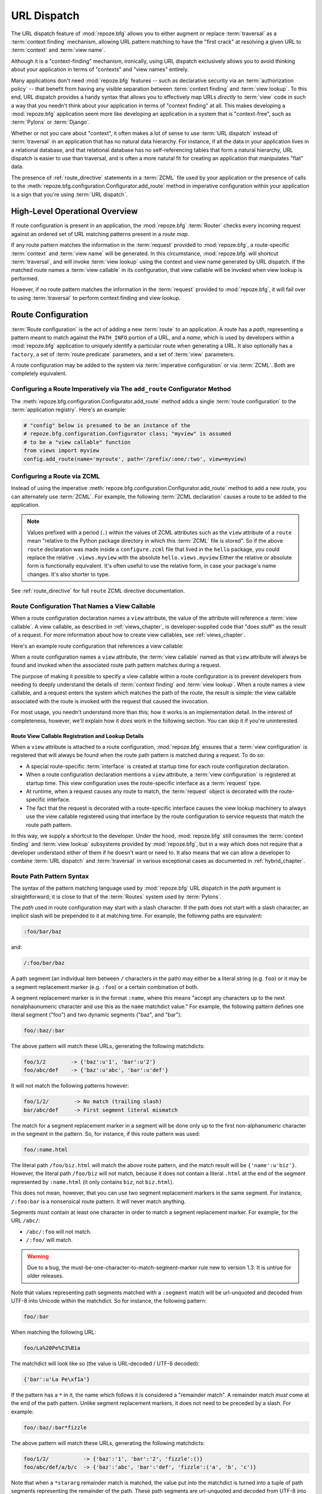 .. index::
   single: URL dispatch

.. _urldispatch_chapter:

URL Dispatch
============

The URL dispatch feature of :mod:`repoze.bfg` allows you to either
augment or replace :term:`traversal` as a :term:`context finding`
mechanism, allowing URL pattern matching to have the "first crack" at
resolving a given URL to :term:`context` and :term:`view name`.

Although it is a "context-finding" mechanism, ironically, using URL
dispatch exclusively allows you to avoid thinking about your
application in terms of "contexts" and "view names" entirely.

Many applications don't need :mod:`repoze.bfg` features -- such as
declarative security via an :term:`authorization policy` -- that
benefit from having any visible separation between :term:`context
finding` and :term:`view lookup`.  To this end, URL dispatch provides
a handy syntax that allows you to effectively map URLs *directly* to
:term:`view` code in such a way that you needn't think about your
application in terms of "context finding" at all.  This makes developing
a :mod:`repoze.bfg` application seem more like developing an
application in a system that is "context-free", such as :term:`Pylons`
or :term:`Django`.

Whether or not you care about "context", it often makes a lot of sense
to use :term:`URL dispatch` instead of :term:`traversal` in an
application that has no natural data hierarchy.  For instance, if all
the data in your application lives in a relational database, and that
relational database has no self-referencing tables that form a natural
hierarchy, URL dispatch is easier to use than traversal, and is often
a more natural fit for creating an application that manipulates "flat"
data.

The presence of :ref:`route_directive` statements in a :term:`ZCML`
file used by your application or the presence of calls to the
:meth:`repoze.bfg.configuration.Configurator.add_route` method in
imperative configuration within your application is a sign that you're
using :term:`URL dispatch`.

High-Level Operational Overview
-------------------------------

If route configuration is present in an application, the
:mod:`repoze.bfg` :term:`Router` checks every incoming request against
an ordered set of URL matching patterns present in a *route map*.

If any route pattern matches the information in the :term:`request`
provided to :mod:`repoze.bfg`, a route-specific :term:`context` and
:term:`view name` will be generated.  In this circumstance,
:mod:`repoze.bfg` will shortcut :term:`traversal`, and will invoke
:term:`view lookup` using the context and view name generated by URL
dispatch.  If the matched route names a :term:`view callable` in its
configuration, that view callable will be invoked when view lookup is
performed.

However, if no route pattern matches the information in the
:term:`request` provided to :mod:`repoze.bfg`, it will fail over to
using :term:`traversal` to perform context finding and view lookup.

Route Configuration
-------------------

:term:`Route configuration` is the act of adding a new :term:`route`
to an application.  A route has a *path*, representing a pattern meant
to match against the ``PATH_INFO`` portion of a URL, and a *name*,
which is used by developers within a :mod:`repoze.bfg` application to
uniquely identify a particular route when generating a URL.  It also
optionally has a ``factory``, a set of :term:`route predicate`
parameters, and a set of :term:`view` parameters.

A route configuration may be added to the system via :term:`imperative
configuration` or via :term:`ZCML`.  Both are completely equivalent.

.. index::
   single: add_route

Configuring a Route Imperatively via The ``add_route`` Configurator Method
~~~~~~~~~~~~~~~~~~~~~~~~~~~~~~~~~~~~~~~~~~~~~~~~~~~~~~~~~~~~~~~~~~~~~~~~~~

The :meth:`repoze.bfg.configuration.Configurator.add_route` method
adds a single :term:`route configuration` to the :term:`application
registry`.  Here's an example:

.. ignore-next-block
.. code-block:: python

   # "config" below is presumed to be an instance of the
   # repoze.bfg.configuration.Configurator class; "myview" is assumed
   # to be a "view callable" function
   from views import myview
   config.add_route(name='myroute', path='/prefix/:one/:two', view=myview)

.. index::
   single: ZCML directive; route

Configuring a Route via ZCML
~~~~~~~~~~~~~~~~~~~~~~~~~~~~

Instead of using the imperative
:meth:`repoze.bfg.configuration.Configurator.add_route` method to add
a new route, you can alternately use :term:`ZCML`.  For example, the
following :term:`ZCML declaration` causes a route to be added to the
application.

.. code-block:: xml
   :linenos:

   <route
       name="myroute"
       path="/prefix/:one/:two"
       view=".views.myview"
    />

.. note::

   Values prefixed with a period (``.``) within the values of ZCML
   attributes such as the ``view`` attribute of a ``route`` mean
   "relative to the Python package directory in which this
   :term:`ZCML` file is stored".  So if the above ``route``
   declaration was made inside a ``configure.zcml`` file that lived in
   the ``hello`` package, you could replace the relative
   ``.views.myview`` with the absolute ``hello.views.myview`` Either
   the relative or absolute form is functionally equivalent.  It's
   often useful to use the relative form, in case your package's name
   changes.  It's also shorter to type.


See :ref:`route_directive` for full ``route`` ZCML directive
documentation.

Route Configuration That Names a View Callable
~~~~~~~~~~~~~~~~~~~~~~~~~~~~~~~~~~~~~~~~~~~~~~

When a route configuration declaration names a ``view`` attribute, the
value of the attribute will reference a :term:`view callable`.  A view
callable, as described in :ref:`views_chapter`, is developer-supplied
code that "does stuff" as the result of a request.  For more
information about how to create view callables, see
:ref:`views_chapter`.

Here's an example route configuration that references a view callable:

.. code-block:: xml
   :linenos:

   <route
       name="myroute"
       path="/prefix/:one/:two"
       view="mypackage.views.myview"
    />

When a route configuration names a ``view`` attribute, the :term:`view
callable` named as that ``view`` attribute will always be found and
invoked when the associated route path pattern matches during a
request.  

The purpose of making it possible to specify a view callable within a
route configuration is to prevent developers from needing to deeply
understand the details of :term:`context finding` and :term:`view
lookup`.  When a route names a view callable, and a request enters the
system which matches the path of the route, the result is simple: the
view callable associated with the route is invoked with the request
that caused the invocation.

For most usage, you needn't understand more than this; how it works is
an implementation detail.  In the interest of completeness, however,
we'll explain how it *does* work in the following section.  You can
skip it if you're uninterested.

Route View Callable Registration and Lookup Details
!!!!!!!!!!!!!!!!!!!!!!!!!!!!!!!!!!!!!!!!!!!!!!!!!!!

When a ``view`` attribute is attached to a route configuration,
:mod:`repoze.bfg` ensures that a :term:`view configuration` is
registered that will always be found when the route path pattern is
matched during a request.  To do so:

- A special route-specific :term:`interface` is created at startup time
  for each route configuration declaration.

- When a route configuration declaration mentions a ``view``
  attribute, a :term:`view configuration` is registered at startup
  time.  This view configuration uses the route-specific interface as
  a :term:`request` type.

- At runtime, when a request causes any route to match, the
  :term:`request` object is decorated with the route-specific
  interface.

- The fact that the request is decorated with a route-specific
  interface causes the view lookup machinery to always use the view
  callable registered using that interface by the route configuration
  to service requests that match the route path pattern.

In this way, we supply a shortcut to the developer.  Under the hood,
:mod:`repoze.bfg` still consumes the :term:`context finding` and
:term:`view lookup` subsystems provided by :mod:`repoze.bfg`, but in a
way which does not require that a developer understand either of them
if he doesn't want or need to.  It also means that we can allow a
developer to combine :term:`URL dispatch` and :term:`traversal` in
various exceptional cases as documented in :ref:`hybrid_chapter`.

.. index::
   single: route path pattern syntax

.. _route_path_pattern_syntax:

Route Path Pattern Syntax
~~~~~~~~~~~~~~~~~~~~~~~~~

The syntax of the pattern matching language used by :mod:`repoze.bfg`
URL dispatch in the *path* argument is straightforward; it is close to
that of the :term:`Routes` system used by :term:`Pylons`.

The *path* used in route configuration may start with a slash
character.  If the path does not start with a slash character, an
implicit slash will be prepended to it at matching time.  For example,
the following paths are equivalent:

.. code-block:: text

   :foo/bar/baz

and:

.. code-block:: text

   /:foo/bar/baz

A path segment (an individual item between ``/`` characters in the
path) may either be a literal string (e.g. ``foo``) *or* it may be a
segment replacement marker (e.g. ``:foo``) or a certain combination of
both.

A segment replacement marker is in the format ``:name``, where this
means "accept any characters up to the next nonalphaunumeric character
and use this as the ``name`` matchdict value."  For example, the
following pattern defines one literal segment ("foo") and two dynamic
segments ("baz", and "bar"):

.. code-block:: text

   foo/:baz/:bar

The above pattern will match these URLs, generating the following
matchdicts:

.. code-block:: text

   foo/1/2        -> {'baz':u'1', 'bar':u'2'}
   foo/abc/def    -> {'baz':u'abc', 'bar':u'def'}

It will not match the following patterns however:

.. code-block:: text

   foo/1/2/        -> No match (trailing slash)
   bar/abc/def     -> First segment literal mismatch

The match for a segment replacement marker in a segment will be done
only up to the first non-alphanumeric character in the segment in the
pattern.  So, for instance, if this route pattern was used:

.. code-block:: text

   foo/:name.html

The literal path ``/foo/biz.html`` will match the above route pattern,
and the match result will be ``{'name':u'biz'}``.  However, the
literal path ``/foo/biz`` will not match, because it does not contain
a literal ``.html`` at the end of the segment represented by
``:name.html`` (it only contains ``biz``, not ``biz.html``).

This does not mean, however, that you can use two segment replacement
markers in the same segment.  For instance, ``/:foo:bar`` is a
nonsensical route pattern.  It will never match anything.

Segments must contain at least one character in order to match a
segment replacement marker.  For example, for the URL ``/abc/``:

- ``/abc/:foo`` will not match.

- ``/:foo/`` will match.

.. warning:: Due to a bug, the
   must-be-one-character-to-match-segment-marker rule new to version
   1.3.  It is untrue for older releases.

Note that values representing path segments matched with a
``:segment`` match will be url-unquoted and decoded from UTF-8 into
Unicode within the matchdict.  So for instance, the following
pattern:

.. code-block:: text

   foo/:bar

When matching the following URL:

.. code-block:: text

   foo/La%20Pe%C3%B1a

The matchdict will look like so (the value is URL-decoded / UTF-8
decoded):

.. code-block:: text

   {'bar':u'La Pe\xf1a'}

If the pattern has a ``*`` in it, the name which follows it is
considered a "remainder match".  A remainder match *must* come at the
end of the path pattern.  Unlike segment replacement markers, it does
not need to be preceded by a slash.  For example:

.. code-block:: text

   foo/:baz/:bar*fizzle

The above pattern will match these URLs, generating the following
matchdicts:

.. code-block:: text

   foo/1/2/           -> {'baz':'1', 'bar':'2', 'fizzle':()}
   foo/abc/def/a/b/c  -> {'baz':'abc', 'bar':'def', 'fizzle':('a', 'b', 'c')}

Note that when a ``*stararg`` remainder match is matched, the value
put into the matchdict is turned into a tuple of path segments
representing the remainder of the path.  These path segments are
url-unquoted and decoded from UTF-8 into Unicode.  For example, for
the following pattern:

.. code-block:: text

   foo/*fizzle

When matching the following path:

.. code-block:: text

   /foo/La%20Pe%C3%B1a/a/b/c

Will generate the following matchdict:

.. code-block:: text

   {'fizzle':(u'La Pe\xf1a', u'a', u'b', u'c')}

.. index::
   single: route ordering

Route Declaration Ordering
~~~~~~~~~~~~~~~~~~~~~~~~~~

Because route configuration declarations are evaluated in a specific
order when a request enters the system, route configuration
declaration ordering is very important.

The order that routes declarations are evaluated is the order in which
they are added to the application at startup time.  This is unlike
:term:`traversal`, which depends on emergent behavior which happens as
a result of traversing a graph.

The order that routes are evaluated when they are defined via
:term:`ZCML` is the order in which they appear in the ZCML relative to
each other.  For routes added via the
:mod:`repoze.bfg.configuration.Configurator.add_route` method, the
order that routes are evaluated is the order in which they are added
to the configuration imperatively.

For example, route configuration statements with the following
patterns might be added in the following order:

.. code-block:: text

   members/:def
   members/abc

In such a configuration, the ``members/abc`` pattern would *never* be
matched; this is because the match ordering will always match
``members/:def`` first; the route configuration with ``members/abc``
will never be evaluated.

.. index::
   single: route factory

.. _route_factories:

Route Factories
~~~~~~~~~~~~~~~

A "route" configuration declaration can mention a "factory".  When
that route matches a request, and a factory is attached to a route,
the :term:`root factory` passed at startup time to the
:term:`Configurator` is ignored; instead the factory associated with
the route is used to generate a :term:`root` object.  This object will
usually be used as the :term:`context` of the view callable ultimately
found via :term:`view lookup`.

.. code-block:: xml

   <route
    path="/abc"
    name="abc"
    view=".views.theview"
    factory=".models.root_factory"
    />

In this way, each route can use a different factory, making it
possible to supply a different :term:`context` object to the view
related to each particular route.

Supplying a different context for each route is useful when you're
trying to use a :mod:`repoze.bfg` :term:`authorization policy` to
provide declarative "context-sensitive" security checks; each context
can maintain a separate :term:`ACL`, as in
:ref:`using_security_with_urldispatch`.  It is also useful when you
wish to combine URL dispatch with :term:`traversal` as documented
within :ref:`hybrid_chapter`.

Route Configuration Arguments
~~~~~~~~~~~~~~~~~~~~~~~~~~~~~

Route configuration statements may specify a large number of
arguments.

Many of these arguments are :term:`route predicate` arguments.  A
route predicate argument specifies that some aspect of the request
must be true for the associated route to be considered a match during
the route matching process.

Other arguments are view configuration related arguments.  These only
have an effect when the route configuration names a ``view``.

Other arguments are ``name`` and ``factory``.  These arguments
represent neither predicates nor view configuration information.

**Non-Predicate Arguments**

``name``
  The name of the route, e.g. ``myroute``.  This attribute is
  required.  It must be unique among all defined routes in a given
  application.

``factory``
  A Python object (often a function or a class) or a :term:`dotted
  Python name` to such an object that will generate a
  :mod:`repoze.bfg` :term:`context` object when this route
  matches. For example, ``mypackage.models.MyFactoryClass``.  If this
  argument is not specified, the traversal root factory will be used.

``traverse``
  If you would like to cause the :term:`context` to be something other
  than the :term:`root` object when this route matches, you can spell
  a traversal pattern as the ``traverse`` argument.  This traversal
  pattern will be used as the traversal path: traversal will begin at
  the root object implied by this route (either the global root, or
  the object returned by the ``factory`` associated with this route).

  The syntax of the ``traverse`` argument is the same as it is for
  ``path``. For example, if the ``path`` provided is
  ``articles/:article/edit``, and the ``traverse`` argument provided
  is ``/:article``, when a request comes in that causes the route to
  match in such a way that the ``article`` match value is '1' (when
  the request URI is ``/articles/1/edit``), the traversal path will be
  generated as ``/1``.  This means that the root object's
  ``__getitem__`` will be called with the name ``1`` during the
  traversal phase.  If the ``1`` object exists, it will become the
  :term:`context` of the request.  :ref:`traversal_chapter` has more
  information about traversal.

  If the traversal path contains segment marker names which are not
  present in the path argument, a runtime error will occur.  The
  ``traverse`` pattern should not contain segment markers that do not
  exist in the ``path``.

  A similar combining of routing and traversal is available when a
  route is matched which contains a ``*traverse`` remainder marker in
  its path (see :ref:`using_traverse_in_a_route_path`).  The
  ``traverse`` argument allows you to associate route patterns with an
  arbitrary traversal path without using a a ``*traverse`` remainder
  marker; instead you can use other match information.

  Note that the ``traverse`` argument is ignored when attached to a
  route that has a ``*traverse`` remainder marker in its path.

**Predicate Arguments**

``path``
  The path of the route e.g. ``ideas/:idea``.  This argument is
  required.  See :ref:`route_path_pattern_syntax` for information
  about the syntax of route paths.  If the path doesn't match the
  current URL, route matching continues.

``xhr``
  This value should be either ``True`` or ``False``.  If this value is
  specified and is ``True``, the :term:`request` must possess an
  ``HTTP_X_REQUESTED_WITH`` (aka ``X-Requested-With``) header for this
  route to match.  This is useful for detecting AJAX requests issued
  from jQuery, Prototype and other Javascript libraries.  If this
  predicate returns ``False``, route matching continues.

``request_method``
  A string representing an HTTP method name, e.g. ``GET``, ``POST``,
  ``HEAD``, ``DELETE``, ``PUT``.  If this argument is not specified,
  this route will match if the request has *any* request method.  If
  this predicate returns ``False``, route matching continues.

``path_info``
  This value represents a regular expression pattern that will be
  tested against the ``PATH_INFO`` WSGI environment variable.  If the
  regex matches, this predicate will return ``True``.  If this
  predicate returns ``False``, route matching continues.

``request_param``
  This value can be any string.  A view declaration with this argument
  ensures that the associated route will only match when the request
  has a key in the ``request.params`` dictionary (an HTTP ``GET`` or
  ``POST`` variable) that has a name which matches the supplied value.
  If the value supplied as the argument has a ``=`` sign in it,
  e.g. ``request_params="foo=123"``, then the key (``foo``) must both
  exist in the ``request.params`` dictionary, and the value must match
  the right hand side of the expression (``123``) for the route to
  "match" the current request.  If this predicate returns ``False``,
  route matching continues.

``header``
  This argument represents an HTTP header name or a header name/value
  pair.  If the argument contains a ``:`` (colon), it will be
  considered a name/value pair (e.g. ``User-Agent:Mozilla/.*`` or
  ``Host:localhost``).  If the value contains a colon, the value
  portion should be a regular expression.  If the value does not
  contain a colon, the entire value will be considered to be the
  header name (e.g. ``If-Modified-Since``).  If the value evaluates to
  a header name only without a value, the header specified by the name
  must be present in the request for this predicate to be true.  If
  the value evaluates to a header name/value pair, the header
  specified by the name must be present in the request *and* the
  regular expression specified as the value must match the header
  value.  Whether or not the value represents a header name or a
  header name/value pair, the case of the header name is not
  significant.  If this predicate returns ``False``, route matching
  continues.

``accept``
  This value represents a match query for one or more mimetypes in the
  ``Accept`` HTTP request header.  If this value is specified, it must
  be in one of the following forms: a mimetype match token in the form
  ``text/plain``, a wildcard mimetype match token in the form
  ``text/*`` or a match-all wildcard mimetype match token in the form
  ``*/*``.  If any of the forms matches the ``Accept`` header of the
  request, this predicate will be true.  If this predicate returns
  ``False``, route matching continues.

``custom_predicates``
  This value should be a sequence of references to custom predicate
  callables.  Use custom predicates when no set of predefined
  predicates does what you need.  Custom predicates can be combined
  with predefined predicates as necessary.  Each custom predicate
  callable should accept two arguments: ``context`` and ``request``
  and should return either ``True`` or ``False`` after doing arbitrary
  evaluation of the context and/or the request.  If all callables
  return ``True``, the associated route will be considered viable for
  a given request.  If any custom predicate returns ``False``, route
  matching continues.  Note that the value ``context`` will always be
  ``None`` when passed to a custom route predicate.

**View-Related Arguments**

``view``
  A Python object or a :term:`dotted Python name` to such an object
  that will be used as a view callable when this route
  matches. e.g. ``mypackage.views.my_view``.
  
``view_context``
  A class or an :term:`interface` (or a :term:`dotted Python name` to
  such an object) that the :term:`context` of the view should match
  for the view named by the route to be used.  This argument is only
  useful if the ``view`` attribute is used.  If this attribute is not
  specified, the default (``None``) will be used.

  If the ``view`` argument is not provided, this argument has
  no effect.

  This attribute can also be spelled as ``for_`` or ``view_for``.

``view_permission``
  The permission name required to invoke the view associated with this
  route.  e.g. ``edit``. (see :ref:`using_security_with_urldispatch`
  for more information about permissions).

  If the ``view`` attribute is not provided, this argument has
  no effect.

  This argument can also be spelled as ``permission``.

``view_renderer``
  This is either a single string term (e.g. ``json``) or a string
  implying a path or :term:`resource specification`
  (e.g. ``templates/views.pt``).  If the renderer value is a single
  term (does not contain a dot ``.``), the specified term will be used
  to look up a renderer implementation, and that renderer
  implementation will be used to construct a response from the view
  return value.  If the renderer term contains a dot (``.``), the
  specified term will be treated as a path, and the filename extension
  of the last element in the path will be used to look up the renderer
  implementation, which will be passed the full path.  The renderer
  implementation will be used to construct a response from the view
  return value.  See :ref:`views_which_use_a_renderer` for more
  information.

  If the ``view`` argument is not provided, this argument has
  no effect.

  This argument can also be spelled as ``renderer``.

``view_attr``
  The view machinery defaults to using the ``__call__`` method of the
  view callable (or the function itself, if the view callable is a
  function) to obtain a response dictionary.  The ``attr`` value
  allows you to vary the method attribute used to obtain the response.
  For example, if your view was a class, and the class has a method
  named ``index`` and you wanted to use this method instead of the
  class' ``__call__`` method to return the response, you'd say
  ``attr="index"`` in the view configuration for the view.  This is
  most useful when the view definition is a class.

  If the ``view`` argument is not provided, this argument has no
  effect.

``use_global_views``
  When a request matches this route, and view lookup cannot find a view
  which has a 'route_name' predicate argument that matches the route,
  try to fall back to using a view that otherwise matches the context,
  request, and view name (but does not match the route name predicate).

.. _custom_route_predicates:

Custom Route Predicates
~~~~~~~~~~~~~~~~~~~~~~~

Each of the predicate callables fed to the ``custom_predicates``
argument of :meth:`repoze.bfg.configuration.Configurator.add_route` or
the ``custom_predicates`` ZCML attribute must be a callable accepting
two arguments.  The first argument passed to a custom predicate is a
dictionary conventionally named ``info``.  The second argument is the
current :term:`request` object.

The ``info`` dictionary has a number of contained values: ``match`` is
a dictionary: it represents the arguments matched in the URL by the
route.  ``route`` is an object representing the route which was
matched.

``info['match']`` is useful when predicates need access to the route
match.  For example:

.. code-block:: python

    def any_of(segment_name, *allowed):
        def predicate(info, request):
            if info['match'][segment_name] in allowed:
                return True
        return predicate

    num_one_two_or_three = any_of('num, 'one', 'two', 'three')

    config.add_route('num', '/:num', 
                     custom_predicates=(num_one_two_or_three,))

The above ``any_of`` function generates a predicate which ensures that
the match value named ``segment_name`` is in the set of allowable
values represented by ``allowed``.  We use this ``any_of`` function to
generate a predicate function named ``num_one_two_or_three``, which
ensures that the ``num`` segment is one of the values ``one``,
``two``, or ``three`` , and use the result as a custom predicate by
feeding it inside a tuple to the ``custom_predicates`` argument to
:meth:`repoze.configuration.Configurator.add_route`.

A custom route predicate may also *modify* the ``match`` dictionary.
For instance, a predicate might do some type conversion of values:

.. code-block:: python

   def integers(*segment_names):
       def predicate(info, request):
           match = info['match']
           for segment_name in segment_names:
               try:
                   match[segment_name] = int(match[segment_name])
               except (TypeError, ValueError):
                   pass
            return True
       return predicate

    ymd_to_int = integers('year', 'month', 'day')

    config.add_route('num', '/:year/:month/:day', 
                     custom_predicates=(ymd_to_int,))

Note that a conversion predicate is still a predicate so it must
return ``True`` or ``False``; a predicate that does *only* conversion,
such as the one we demonstrate above should unconditionally return
``True``.

The ``match`` dictionary passed within ``info`` to each predicate
attached to a route will be the same dictionary.  Therefore, when
registering a custom predicate which modifies the ``match`` dict, the
code registering the predicate should usually arrange for the
predicate to be the *last* custom predicate in the custom predicate
list.  Otherwise, custom predicates which fire subsequent to the
predicate which performs the ``match`` modification will receive the
*modified* match dictionary.

.. warning::

   It is a poor idea to rely on ordering of custom predicates to build
   some conversion pipeline, where one predicate depends on the side
   effect of another.  For instance, it's a poor idea to register two
   custom predicates, one which handles conversion of a value to an
   int, the next which handles conversion of that integer to some
   custom object.  Just do all that in a single custom predicate.

The ``route`` object in the ``info`` dict is an object that has two
useful attributes: ``name`` and ``path``.  The ``name`` attribute is
the route name.  The ``path`` attribute is the route pattern.  An
example of using the route in a set of route predicates:

.. code-block:: python
   :linenos:

    def twenty_ten(info, request):
        if info['route'].name in ('ymd', 'ym', 'y'):
            return info['match']['year'] == '2010'

    config.add_route('y', '/:year', custom_predicates=(twenty_ten,))
    config.add_route('ym', '/:year/:month', custom_predicates=(twenty_ten,))
    config.add_route('ymd', '/:year/:month:/day', 
                     custom_predicates=(twenty_ten,))

The above predicate, when added to a number of route configurations
ensures that the year match argument is '2010' if and only if the
route name is 'ymd', 'ym', or 'y'.

Route Matching
--------------

The main purpose of route configuration is to match (or not match)
the ``PATH_INFO`` present in the WSGI environment provided during a
request against a URL path pattern.

The way that :mod:`repoze.bfg` does this is very simple.  When a
request enters the system, for each route configuration declaration
present in the system, :mod:`repoze.bfg` checks the ``PATH_INFO``
against the pattern declared.

If any route matches, the route matching process stops.  The
:term:`request` is decorated with a special :term:`interface` which
describes it as a "route request", the :term:`context` and :term:`view
name` are generated, and the context, the view name, and the resulting
request are handed off to :term:`view lookup`.  This process is
otherwise known as :term:`context finding`.  During view lookup, if
any ``view`` argument was provided within the matched route
configuration, the :term:`view callable` it points to is called.

When a route configuration is declared, it may contain :term:`route
predicate` arguments.  All route predicates associated with a route
declaration must be ``True`` for the route configuration to be used
for a given request.

If any predicate in the set of :term:`route predicate` arguments
provided to a route configuration returns ``False``, that route is
skipped and route matching continues through the ordered set of
routes.

If no route matches after all route patterns are exhausted,
:mod:`repoze.bfg` falls back to :term:`traversal` to do :term:`context
finding` and :term:`view lookup`.

.. index::
   single: matchdict

The Matchdict
~~~~~~~~~~~~~

When the URL path pattern associated with a particular route
configuration is matched by a request, a dictionary named
``matchdict`` is added as an attribute of the :term:`request` object.
Thus, ``request.matchdict`` will contain the values that match
replacement patterns in the ``path`` element.  The keys in a matchdict
will be strings.  The values will be Unicode objects.

.. note::

   If no route URL pattern matches, no ``matchdict`` is attached to
   the request.

Routing Examples
----------------

Let's check out some examples of how route configuration statements
might be commonly declared, and what will happen if they are matched
by the information present in a request.  The examples that follow
assume that :term:`ZCML` will be used to perform route configuration,
although you can use :term:`imperative configuration` equivalently if
you like.

.. _urldispatch_example1:

Example 1
~~~~~~~~~

The simplest route declaration which configures a route match to
*directly* result in a particular view callable being invoked:

.. code-block:: xml
   :linenos:

   <route
    name="idea"
    path="site/:id"
    view="mypackage.views.site_view"
    />

When a route configuration with a ``view`` attribute is added to the
system, and an incoming request matches the *path* of the route
configuration, the :term:`view callable` named as the ``view``
attribute of the route configuration will be invoked.

In the case of the above example, when the URL of a request matches
``/site/:id``, the view callable at the Python dotted path name
``mypackage.views.site_view`` will be called with the request.  In
other words, we've associated a view callable directly with a route
path.

When the ``/site/:id`` route path pattern matches during a request,
the ``site_view`` view callable is invoked with that request as its
sole argument.  When this route matches, a ``matchdict`` will be
generated and attached to the request as ``request.matchdict``.  If
the specific URL matched is ``/site/1``, the ``matchdict`` will be a
dictionary with a single key, ``id``; the value will be the string
``'1'``, ex.: ``{'id':'1'}``.

The ``mypackage.views`` module referred to above might look like so:

.. code-block:: python
   :linenos:

   from webob import Response

   def site_view(request):
       return Response(request.matchdict['id'])

The view has access to the matchdict directly via the request, and can
access variables within it that match keys present as a result of the
route path pattern.

See :ref:`views_chapter` for more information about views.

Example 2
~~~~~~~~~

Below is an example of a more complicated set of route statements you
might add to your application:

.. code-block:: xml
   :linenos:

   <route
    name="idea"
    path="ideas/:idea"
    view="mypackage.views.idea_view"
    />

   <route
    name="user"
    path="users/:user"
    view="mypackage.views.user_view"
    />

   <route 
    name="tag" 
    path="tags/:tag"
    view="mypackage.views.tag_view"
    />

The above configuration will allow :mod:`repoze.bfg` to service URLs
in these forms:

.. code-block:: text

   /ideas/:idea
   /users/:user
   /tags/:tag

- When a URL matches the pattern ``/ideas/:idea``, the view available
  at the dotted Python pathname ``mypackage.views.idea_view`` will be
  called.  For the specific URL ``/ideas/1``, the ``matchdict``
  generated and attached to the :term:`request` will consist of
  ``{'idea':'1'}``.  

- When a URL matches the pattern ``/users/:user``, the view available
  at the dotted Python pathname ``mypackage.views.user_view`` will be
  called.  For the specific URL ``/users/1``, the ``matchdict``
  generated and attached to the :term:`request` will consist of
  ``{'user':'1'}``.

- When a URL matches the pattern ``/tags/:tag``, the view available
  at the dotted Python pathname ``mypackage.views.tag_view`` will be
  called.  For the specific URL ``/tags/1``, the ``matchdict``
  generated and attached to the :term:`request` will consist of
  ``{'tag':'1'}``.

In this example we've again associated each of our routes with a
:term:`view callable` directly.  In all cases, the request, which will
have a ``matchdict`` attribute detailing the information found in the
URL by the process will be passed to the view callable.

Example 3
~~~~~~~~~

The context object passed in to a view found as the result of URL
dispatch will, by default, be an instance of the object returned by
the :term:`root factory` configured at startup time (the
``root_factory`` argument to the :term:`Configurator` used to
configure the application).

You can override this behavior by passing in a ``factory`` argument to
the ZCML directive for a particular route.  The ``factory`` should be
a callable that accepts a :term:`request` and returns an instance of a
class that will be the context used by the view.

An example of using a route with a factory:

.. code-block:: xml
   :linenos:

   <route
    name="idea"
    path="ideas/:idea"
    view=".views.idea_view"
    factory=".models.Idea"
    />

The above route will manufacture an ``Idea`` model as a
:term:`context`, assuming that ``mypackage.models.Idea`` resolves to a
class that accepts a request in its ``__init__``.  For example:

.. code-block:: python
   :linenos:

   class Idea(object):
       def __init__(self, request):
           pass

In a more complicated application, this root factory might be a class
representing a :term:`SQLAlchemy` model.

Example 4
~~~~~~~~~

It is possible to create a route declaration without a ``view``
attribute, but associate the route with a :term:`view callable` using
a ``view`` declaration.

.. code-block:: xml
   :linenos:

   <route
    name="idea"
    path="site/:id"
    />

   <view
    view="mypackage.views.site_view"
    route_name="idea"
    />

This set of configuration parameters creates a configuration
completely equivalent to this example provided in
:ref:`urldispatch_example1`:

.. code-block:: xml
   :linenos:

   <route
    name="idea"
    path="site/:id"
    view="mypackage.views.site_view"
    />

In fact, the spelling which names a ``view`` attribute is just
syntactic sugar for the more verbose spelling which contains separate
view and route registrations.

More uses for this style of associating views with routes are explored
in :ref:`hybrid_chapter`.

.. index::
   single: matching the root URL
   single: root url (matching)

Matching the Root URL
---------------------

It's not entirely obvious how to use a route path pattern to match the
root URL ("/").  To do so, give the empty string as a path in a ZCML
``route`` declaration:

.. code-block:: xml
   :linenos:

   <route
       path=""
       name="root"
       view=".views.root_view"
       />

Or provide the literal string ``/`` as the path:

.. code-block:: xml
   :linenos:

   <route
       path="/"
       name="root"
       view=".views.root_view"
       />

.. index::
   single: generating route URLs
   single: route URLs

Generating Route URLs
---------------------

Use the :func:`repoze.bfg.url.route_url` function to generate URLs
based on route paths.  For example, if you've configured a route in
ZCML with the ``name`` "foo" and the ``path`` ":a/:b/:c", you might do
this.

.. ignore-next-block
.. code-block:: python
   :linenos:

   from repoze.bfg.url import route_url
   url = route_url('foo', request, a='1', b='2', c='3')

This would return something like the string
``http://example.com/1/2/3`` (at least if the current protocol and
hostname implied ``http:/example.com``).  See the
:func:`repoze.bfg.url.route_url` API documentation for more
information.

.. index::
   single: redirecting to slash-appended routes

.. _redirecting_to_slash_appended_routes:

Redirecting to Slash-Appended Routes
------------------------------------

For behavior like Django's ``APPEND_SLASH=True``, use the
:func:`repoze.bfg.view.append_slash_notfound_view` view as the
:term:`Not Found view` in your application.  When this view is the Not
Found view (indicating that no view was found), and any routes have
been defined in the configuration of your application, if the value of
``PATH_INFO`` does not already end in a slash, and if the value of
``PATH_INFO`` *plus* a slash matches any route's path, it does an HTTP
redirect to the slash-appended ``PATH_INFO``.

Let's use an example, because this behavior is a bit magical. If the
``append_slash_notfound_view`` is configured in your application and
your route configuration looks like so:

.. code-block:: xml
   :linenos:

   <route
     view=".views.no_slash"
     path="no_slash"
    />

   <route
     view=".views.has_slash"
     path="has_slash/"
    />

If a request enters the application with the ``PATH_INFO`` value of
``/no_slash``, the first route will match.  If a request enters the
application with the ``PATH_INFO`` value of ``/no_slash/``, *no* route
will match, and the slash-appending "not found" view will *not* find a
matching route with an appended slash.

However, if a request enters the application with the ``PATH_INFO``
value of ``/has_slash/``, the second route will match.  If a request
enters the application with the ``PATH_INFO`` value of ``/has_slash``,
a route *will* be found by the slash appending notfound view.  An HTTP
redirect to ``/has_slash/`` will be returned to the user's browser.

Note that this will *lose* ``POST`` data information (turning it into
a GET), so you shouldn't rely on this to redirect POST requests.

To configure the slash-appending not found view in your application,
change the application's ``configure.zcml``, adding the following
stanza:

.. code-block:: xml
   :linenos:

   <view
     context="repoze.bfg.exceptions.NotFound"
     view="repoze.bfg.view.append_slash_notfound_view"
    />

Or use the :meth:`repoze.bfg.configuration.Configurator.add_view`
method if you don't use ZCML:

.. code-block:: python
   :linenos:

   from repoze.bfg.exceptions import NotFound
   from repoze.bfg.view import append_slash_notfound_view
   config.add_view(append_slash_notfound_view, context=NotFound)

See :ref:`view_module` and :ref:`changing_the_notfound_view` for more
information about the slash-appending not found view and for a more
general description of how to configure a not found view.

.. note:: This feature is new as of :mod:`repoze.bfg` 1.1.

Custom Not Found View With Slash Appended Routes
~~~~~~~~~~~~~~~~~~~~~~~~~~~~~~~~~~~~~~~~~~~~~~~~

There can only be one :term:`Not Found view` in any :mod:`repoze.bfg`
application.  Even if you use
:func:`repoze.bfg.view.append_slash_notfound_view` as the Not Found
view, :mod:`repoze.bfg` still must generate a ``404 Not Found``
response when it cannot redirect to a slash-appended URL; this not
found response will be visible to site users.

If you don't care what this 404 response looks like, and only you need
redirections to slash-appended route URLs, you may use the
:func:`repoze.bfg.view.append_slash_notfound_view` object as the Not
Found view as described above.  However, if you wish to use a *custom*
notfound view callable when a URL cannot be redirected to a
slash-appended URL, you may wish to use an instance of the
:class:`repoze.bfg.view.AppendSlashNotFoundViewFactory` class as the
Not Found view, supplying a :term:`view callable` to be used as the
custom notfound view as the first argument to its constructor.  For
instance:

.. code-block:: python

     from repoze.bfg.exceptions import NotFound
     from repoze.bfg.view import AppendSlashNotFoundViewFactory

     def notfound_view(context, request):
         return HTTPNotFound('It aint there, stop trying!')

     custom_append_slash = AppendSlashNotFoundViewFactory(notfound_view)
     config.add_view(custom_append_slash, context=NotFound)

The ``notfound_view`` supplied must adhere to the two-argument view
callable calling convention of ``(context, request)`` (``context``
will be the exception object).

.. note:: The :class:`repoze.bfg.view.AppendSlashNotFoundViewFactory`
   class is new as of BFG 1.3.

.. _cleaning_up_after_a_request:

Cleaning Up After a Request
---------------------------

Sometimes it's required that some cleanup be performed at the end of a
request when a database connection is involved.  When
:term:`traversal` is used, this cleanup is often done as a side effect
of the traversal :term:`root factory`.  Often the root factory will
insert an object into the WSGI environment that performs some cleanup
when its ``__del__`` method is called.  When URL dispatch is used,
however, no special root factory is required, so sometimes that option
is not open to you.

Instead of putting this cleanup logic in the root factory, however,
you can cause a subscriber to be fired when a new request is detected;
the subscriber can do this work.

For example, let's say you have a ``mypackage`` :mod:`repoze.bfg`
application package that uses SQLAlchemy, and you'd like the current
SQLAlchemy database session to be removed after each request.  Put the
following in the ``mypackage.run`` module:

.. ignore-next-block
.. code-block:: python
   :linenos:

    from mypackage.sql import DBSession

    class Cleanup:
        def __init__(self, cleaner):
            self.cleaner = cleaner
        def __del__(self):
            self.cleaner()

    def handle_teardown(event):
        environ = event.request.environ
        environ['mypackage.sqlcleaner'] = Cleanup(DBSession.remove)

Then in the ``configure.zcml`` of your package, inject the following:

.. code-block:: xml

  <subscriber for="repoze.bfg.interfaces.INewRequest"
    handler="mypackage.run.handle_teardown"/>

Or, if you don't use ZCML, but you do use a :term:`scan` add a
subscriber decorator:

.. code-block:: python

   from repoze.bfg.events import subscriber
   from repoze.bfg.interfaces import INewRequest

   @subscriber(INewRequest)
   def handle_teardown(event):
       environ = event.request.environ
       environ['mypackage.sqlcleaner'] = Cleanup(DBSession.remove)

Or finally, it can be done imperatively via the ``add_subscriber``
method of a :term:`Configurator`.

.. code-block:: python

   from repoze.bfg.interfaces import INewRequest
   from repoze.bfg.configuration imoport Configurator

   def handle_teardown(event):
       environ = event.request.environ
       environ['mypackage.sqlcleaner'] = Cleanup(DBSession.remove)

   config = Configurator()
   config.add_subscriber(handle_teardown, INewRequest)

Any of the above three ways to register a handle_teardown subscriber
will cause the DBSession to be removed whenever the WSGI environment
is destroyed (usually at the end of every request).

.. note:: This is only an example.  In particular, it is not necessary
   to cause ``DBSession.remove`` to be called as the result of an
   event listener in an application generated from any
   :mod:`repoze.bfg` paster template, because these all use the
   ``repoze.tm2`` middleware.  The cleanup done by
   ``DBSession.remove`` is unnecessary when ``repoze.tm2`` middleware
   is in the WSGI pipeline.

.. index::
   pair: URL dispatch; security

.. _using_security_with_urldispatch:

Using :mod:`repoze.bfg` Security With URL Dispatch
--------------------------------------------------

:mod:`repoze.bfg` provides its own security framework which consults an
:term:`authorization policy` before allowing any application code to
be called.  This framework operates in terms of an access control
list, which is stored as an ``__acl__`` attribute of a context object.
A common thing to want to do is to attach an ``__acl__`` to the
context object dynamically for declarative security purposes.  You can
use the ``factory`` argument that points at a factory which attaches a
custom ``__acl__`` to an object at its creation time.

Such a ``factory`` might look like so:

.. code-block:: python
   :linenos:

   class Article(object):
       def __init__(self, request):
          matchdict = request.matchdict
          article = matchdict.get('article', None)
          if article == '1':
              self.__acl__ = [ (Allow, 'editor', 'view') ]

If the route ``archives/:article`` is matched, and the article number
is ``1``, :mod:`repoze.bfg` will generate an ``Article``
:term:`context` with an ACL on it that allows the ``editor`` principal
the ``view`` permission.  Obviously you can do more generic things
than inspect the routes match dict to see if the ``article`` argument
matches a particular string; our sample ``Article`` factory class is
not very ambitious.

.. note:: See :ref:`security_chapter` for more information about
   :mod:`repoze.bfg` security and ACLs.

References
----------

A tutorial showing how :term:`URL dispatch` can be used to create a
:mod:`repoze.bfg` application exists in :ref:`bfg_sql_wiki_tutorial`.

